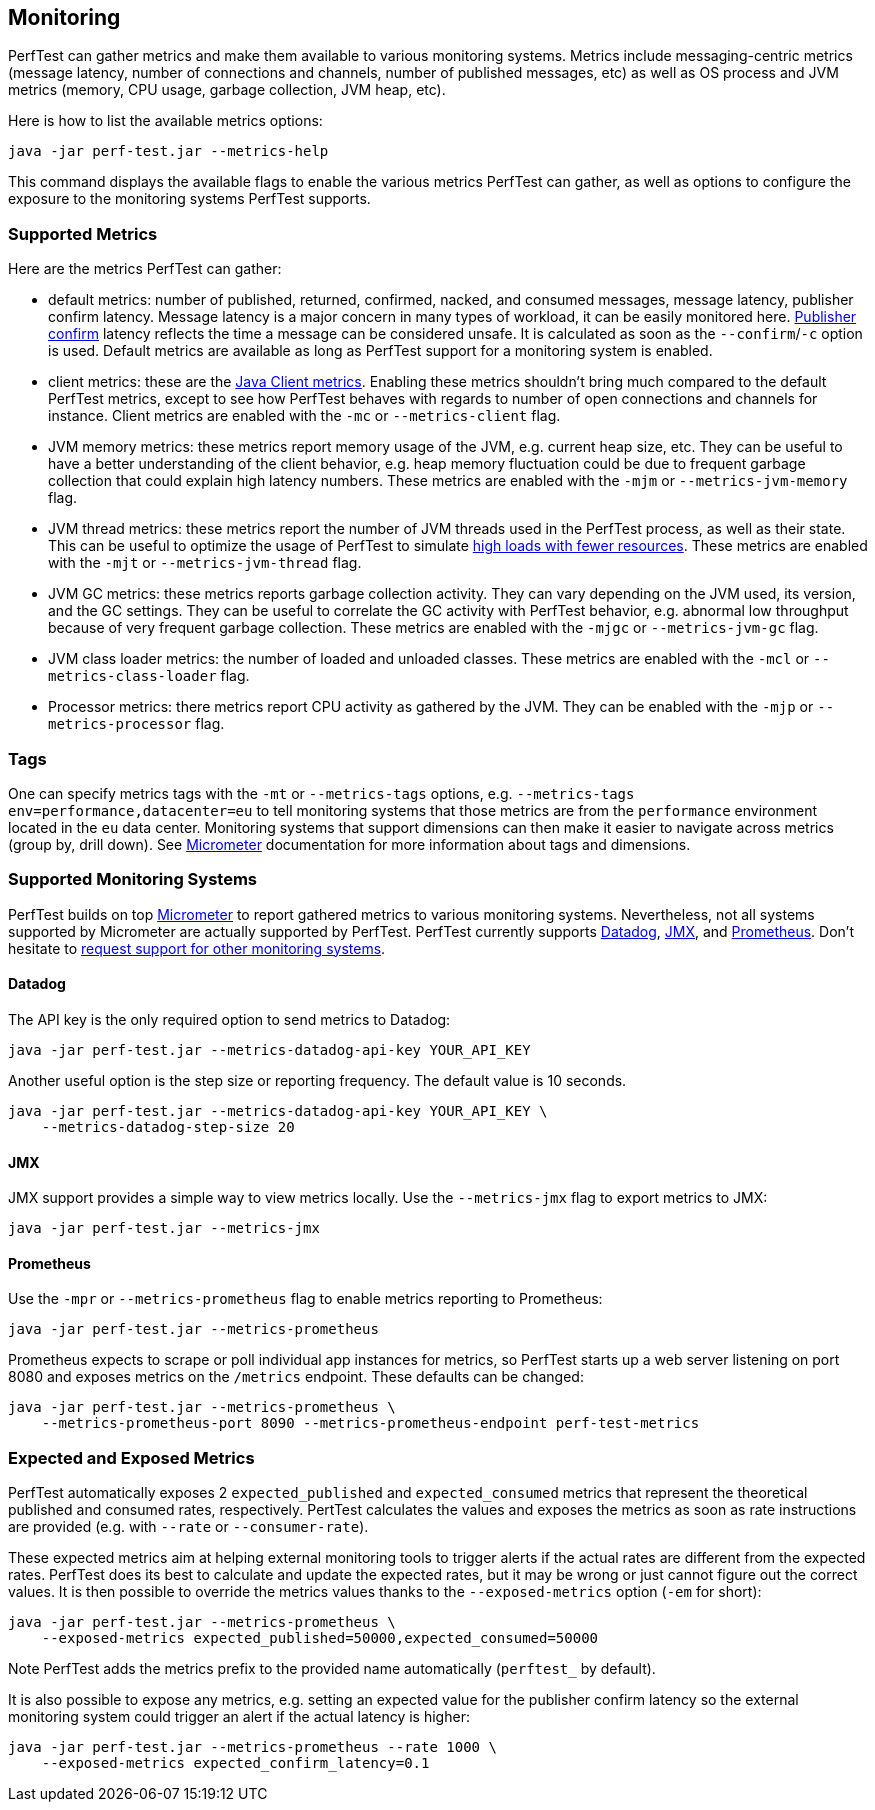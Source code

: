 == Monitoring

PerfTest can gather metrics and make them available to various monitoring
systems. Metrics include messaging-centric metrics (message latency,
number of connections and channels, number of published messages, etc) as well
as OS process and JVM metrics (memory, CPU usage, garbage collection, JVM heap, etc).

Here is how to list the available metrics options:

----
java -jar perf-test.jar --metrics-help
----

This command displays the available flags to enable the various metrics PerfTest
can gather, as well as options to configure the exposure to the monitoring systems
PerfTest supports.

[[supported-metrics]]
=== Supported Metrics

Here are the metrics PerfTest can gather:

* default metrics: number of published, returned, confirmed, nacked, and consumed messages, message
latency, publisher confirm latency. Message latency is a major concern in many types of workload, it can be easily monitored here.
https://www.rabbitmq.com/confirms.html#publisher-confirms[Publisher confirm]
latency reflects the time a message can be considered unsafe. It is
calculated as soon as the `--confirm`/`-c` option is used.
Default metrics are available as long as PerfTest support for a monitoring system
is enabled.
* client metrics: these are the https://www.rabbitmq.com/api-guide.html#metrics[Java Client metrics].
Enabling these metrics shouldn't bring much compared to the default PerfTest metrics,
except to see how PerfTest behaves with regards to number of open connections
and channels for instance. Client metrics are enabled with the `-mc` or `--metrics-client` flag.
* JVM memory metrics: these metrics report memory usage of the JVM, e.g. current heap size, etc.
They can be useful to have a better understanding of the client behavior, e.g. heap memory fluctuation
could be due to frequent garbage collection that could explain high latency numbers. These metrics
are enabled with the `-mjm` or `--metrics-jvm-memory` flag.
* JVM thread metrics: these metrics report the number of JVM threads used in the PerfTest process,
as well as their state. This can be useful to optimize the usage of PerfTest to simulate
link:#workloads-with-a-large-number-of-clients[high loads with fewer resources].
These metrics are enabled with the `-mjt` or `--metrics-jvm-thread` flag.
* JVM GC metrics: these metrics reports garbage collection activity. They can vary depending
on the JVM used, its version, and the GC settings. They can be useful to correlate the GC
activity with PerfTest behavior, e.g. abnormal low throughput because of very frequent
garbage collection. These metrics are enabled with the `-mjgc` or `--metrics-jvm-gc` flag.
* JVM class loader metrics: the number of loaded and unloaded classes. These metrics
are enabled with the `-mcl` or `--metrics-class-loader` flag.
* Processor metrics: there metrics report CPU activity as gathered by the JVM.
They can be enabled with the `-mjp` or `--metrics-processor` flag.

=== Tags

One can specify metrics tags with the `-mt` or `--metrics-tags` options, e.g.
`--metrics-tags env=performance,datacenter=eu` to tell monitoring systems that those
metrics are from the `performance` environment located in the `eu` data center.
Monitoring systems that support dimensions can then make it easier to
navigate across metrics (group by, drill down). See https://micrometer.io[Micrometer] documentation
for more information about tags and dimensions.

=== Supported Monitoring Systems

PerfTest builds on top https://micrometer.io[Micrometer] to report gathered metrics to various monitoring systems.
Nevertheless, not all systems supported by Micrometer are actually supported by PerfTest.
PerfTest currently supports https://www.datadoghq.com/[Datadog], https://en.wikipedia.org/wiki/Java_Management_Extensions[JMX],
and https://prometheus.io/[Prometheus].
Don't hesitate to
https://github.com/rabbitmq/rabbitmq-perf-test/issues[request support for other monitoring systems].

==== Datadog

The API key is the only required option to send metrics to Datadog:

```
java -jar perf-test.jar --metrics-datadog-api-key YOUR_API_KEY
```

Another useful option is the step size or reporting frequency. The default value is
10 seconds.

```
java -jar perf-test.jar --metrics-datadog-api-key YOUR_API_KEY \
    --metrics-datadog-step-size 20
```

==== JMX

JMX support provides a simple way to view metrics locally. Use the `--metrics-jmx` flag to
export metrics to JMX:

```
java -jar perf-test.jar --metrics-jmx
```

==== Prometheus

Use the `-mpr` or `--metrics-prometheus` flag to enable metrics reporting to Prometheus:

```
java -jar perf-test.jar --metrics-prometheus
```

Prometheus expects to scrape or poll individual app instances for metrics, so PerfTest starts up
a web server listening on port 8080 and exposes metrics on the `/metrics` endpoint. These defaults
can be changed:

```
java -jar perf-test.jar --metrics-prometheus \
    --metrics-prometheus-port 8090 --metrics-prometheus-endpoint perf-test-metrics
```

=== Expected and Exposed Metrics

PerfTest automatically exposes 2 `expected_published` and `expected_consumed` metrics that represent the theoretical published and consumed rates, respectively.
PertTest calculates the values and exposes the metrics as soon as rate instructions are provided (e.g. with `--rate` or `--consumer-rate`).

These expected metrics aim at helping external monitoring tools to trigger alerts if the actual rates are different from the expected rates.
PerfTest does its best to calculate and update the expected rates, but it may be wrong or just cannot figure out the correct values.
It is then possible to override the metrics values thanks to the `--exposed-metrics` option (`-em` for short):

```
java -jar perf-test.jar --metrics-prometheus \
    --exposed-metrics expected_published=50000,expected_consumed=50000
```

Note PerfTest adds the metrics prefix to the provided name automatically (`perftest_` by default).

It is also possible to expose any metrics, e.g. setting an expected value for the publisher confirm latency so the external monitoring system could trigger an alert if the actual latency is higher:

```
java -jar perf-test.jar --metrics-prometheus --rate 1000 \
    --exposed-metrics expected_confirm_latency=0.1
```


